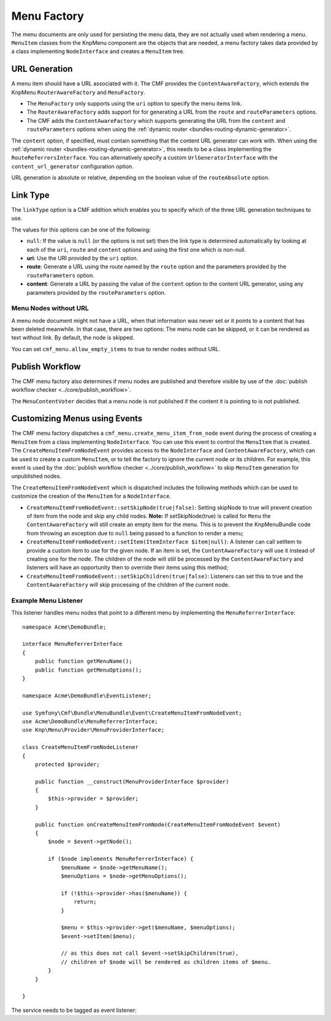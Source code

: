 .. index::
    single: menu factory; MenuBundle

Menu Factory
============

The menu documents are only used for persisting the menu data, they are not
actually used when rendering a menu. ``MenuItem`` classes from the KnpMenu
component are the objects that are needed, a menu factory takes data provided by
a class implementing ``NodeInterface`` and creates a ``MenuItem`` tree.

.. _bundles_menu_menu_factory_url_generation:

URL Generation
--------------

A menu item should have a URL associated with it. The CMF provides the
``ContentAwareFactory``, which extends the KnpMenu ``RouterAwareFactory`` and
``MenuFactory``.

* The ``MenuFactory`` only supports using the ``uri`` option to specify the
  menu items link.
* The ``RouterAwareFactory`` adds support for for generating a URL from the
  ``route`` and ``routeParameters`` options.
* The CMF adds the ``ContentAwareFactory`` which supports generating the URL
  from the ``content`` and ``routeParameters`` options when using the
  :ref:`dynamic router <bundles-routing-dynamic-generator>`.

The ``content`` option, if specified, must contain something that the content
URL generator can work with. When using the :ref:`dynamic router
<bundles-routing-dynamic-generator>`, this needs to be a class implementing
the ``RouteReferrersInterface``. You can alternatively specify a custom
``UrlGeneratorInterface`` with the ``content_url_generator`` configuration
option.

.. versionadded:: 1.2
    The ``content_url_generator`` option was introduced in CmfMenuBundle 1.2.0.
    Prior to 1.2, the default service ``router`` was hardcoded to generate URLs
    from content.

URL generation is absolute or relative, depending on the boolean value of the
``routeAbsolute`` option.

.. _bundles_menu_menu_factory_link_type:

Link Type
---------

The ``linkType`` option is a CMF addition which enables you to specify which
of the three URL generation techniques to use.

The values for this options can be one of the following:

* ``null``: If the value is ``null`` (or the options is not set) then the link
  type is determined automatically by looking at each of the ``uri``, ``route``
  and ``content`` options and using the first one which is non-null.
* **uri**: Use the URI provided by the ``uri`` option.
* **route**: Generate a URL using the route named by the ``route`` option
  and the parameters provided by the ``routeParameters`` option.
* **content**: Generate a URL by passing the value of the ``content`` option to
  the content URL generator, using any parameters provided by the
  ``routeParameters`` option.

Menu Nodes without URL
~~~~~~~~~~~~~~~~~~~~~~

A menu node document might not have a URL, when that information was never set
or it points to a content that has been deleted meanwhile. In that case, there
are two options: The menu node can be skipped, or it can be rendered as text
without link. By default, the node is skipped.

You can set ``cmf_menu.allow_empty_items`` to true to render nodes without URL.

Publish Workflow
----------------

The CMF menu factory also determines if menu nodes are published and therefore
visible by use of the :doc:`publish workflow checker
<../core/publish_workflow>`.

.. versionadded:: 1.1
    The ``MenuContentVoter`` was introduced in CmfMenuBundle 1.1.

The ``MenuContentVoter`` decides that a menu node is not published if the
content it is pointing to is not published.

Customizing Menus using Events
------------------------------

The CMF menu factory dispatches a ``cmf_menu.create_menu_item_from_node`` event
during the process of creating a ``MenuItem`` from a class implementing
``NodeInterface``. You can use this event to control the ``MenuItem`` that is
created. The ``CreateMenuItemFromNodeEvent`` provides access to the
``NodeInterface`` and ``ContentAwareFactory``, which can be used to create a
custom ``MenuItem``, or to tell the factory to ignore the current node or its
children. For example, this event is used by the
:doc:`publish workflow checker <../core/publish_workflow>` to skip
``MenuItem`` generation for unpublished nodes.

The ``CreateMenuItemFromNodeEvent`` which is dispatched includes the following
methods which can be used to customize the creation of the ``MenuItem`` for a
``NodeInterface``.

* ``CreateMenuItemFromNodeEvent::setSkipNode(true|false)``: Setting skipNode
  to true will prevent creation of item from the node and skip any child nodes.
  **Note:** If setSkipNode(true) is called for ``Menu`` the
  ``ContentAwareFactory`` will still create an empty item for the menu. This is
  to prevent the KnpMenuBundle code from throwing an exception due to ``null``
  being passed to a function to render a menu;
* ``CreateMenuItemFromNodeEvent::setItem(ItemInterface $item|null)``: A
  listener can call setItem to provide a custom item to use for the given node.
  If an item is set, the ``ContentAwareFactory`` will use it instead of
  creating one for the node. The children of the node will still be processed
  by the ``ContentAwareFactory`` and listeners will have an opportunity then to
  override their items using this method;
* ``CreateMenuItemFromNodeEvent::setSkipChildren(true|false)``: Listeners can
  set this to true and the ``ContentAwareFactory`` will skip processing of the
  children of the current node.

Example Menu Listener
~~~~~~~~~~~~~~~~~~~~~

This listener handles menu nodes that point to a different menu by implementing
the ``MenuReferrerInterface``::

    namespace Acme\DemoBundle;

    interface MenuReferrerInterface
    {
        public function getMenuName();
        public function getMenuOptions();
    }

    namespace Acme\DemoBundle\EventListener;

    use Symfony\Cmf\Bundle\MenuBundle\Event\CreateMenuItemFromNodeEvent;
    use Acme\DemoBundle\MenuReferrerInterface;
    use Knp\Menu\Provider\MenuProviderInterface;

    class CreateMenuItemFromNodeListener
    {
        protected $provider;

        public function __construct(MenuProviderInterface $provider)
        {
            $this->provider = $provider;
        }

        public function onCreateMenuItemFromNode(CreateMenuItemFromNodeEvent $event)
        {
            $node = $event->getNode();

            if ($node implements MenuReferrerInterface) {
                $menuName = $node->getMenuName();
                $menuOptions = $node->getMenuOptions();

                if (!$this->provider->has($menuName)) {
                    return;
                }

                $menu = $this->provider->get($menuName, $menuOptions);
                $event->setItem($menu);

                // as this does not call $event->setSkipChildren(true),
                // children of $node will be rendered as children items of $menu.
            }
        }

    }

The service needs to be tagged as event listener:

.. configuration-block::

    .. code-block:: yaml

        services:
            acme_demo.listener.menu_referrer_listener:
                class: Acme\DemoBundle\EventListener\CreateMenuItemFromNodeListener
                arguments:
                    - "@knp_menu.menu_provider"
                tags:
                    -
                        name: kernel.event_listener
                        event: cmf_menu.create_menu_item_from_node
                        method: onCreateMenuItemFromNode

    .. code-block:: xml

        <?xml version="1.0" encoding="UTF-8" ?>
        <container xmlns="http://symfony.com/schema/dic/services">
            <service id="acme_demo.listener.menu_referrer_listener" class="Acme\DemoBundle\EventListener\CreateMenuItemFromNodeListener">
                <argument type="service" id="knp_menu.menu_provider" />
                <tag name="kernel.event_listener"
                    event="cmf_menu.create_menu_item_from_node"
                    method="onCreateMenuItemFromNode"
                />
            </service>
        </container>

    .. code-block:: php

        use Symfony\Component\DependencyInjection\Definition;
        use Symfony\Component\DependencyInjection\Reference;

        $definition = new Definition('Acme\DemoBundle\EventListener\CreateMenuItemFromNodeListener', array(
            new Reference('knp_menu.menu_provider'),
        ));
        $definition->addTag('kernel.event_listener', array(
            'event' => 'cmf_menu.create_menu_item_from_node',
            'method' => 'onCreateMenuItemFromNode',
        ));

        $container->setDefinition('acme_demo.listener.menu_referrer_listener', $definition);
